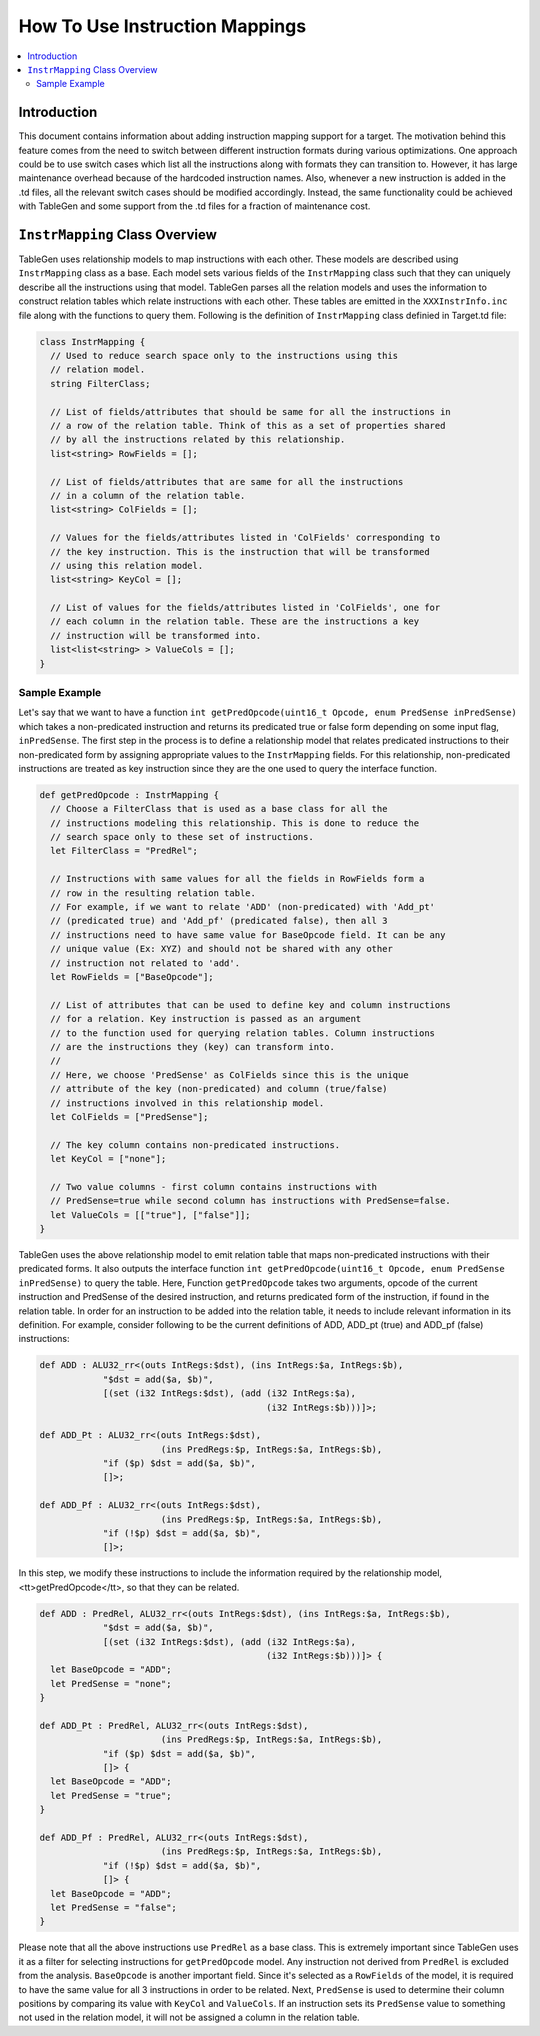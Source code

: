 .. _how_to_use_instruction_mappings:

===============================
How To Use Instruction Mappings
===============================

.. contents::
   :local:

Introduction
============

This document contains information about adding instruction mapping support
for a target. The motivation behind this feature comes from the need to switch
between different instruction formats during various optimizations. One approach
could be to use switch cases which list all the instructions along with formats
they can transition to. However, it has large maintenance overhead
because of the hardcoded instruction names. Also, whenever a new instruction is
added in the .td files, all the relevant switch cases should be modified
accordingly. Instead, the same functionality could be achieved with TableGen and
some support from the .td files for a fraction of maintenance cost.

``InstrMapping`` Class Overview
===============================

TableGen uses relationship models to map instructions with each other. These
models are described using ``InstrMapping`` class as a base. Each model sets
various fields of the ``InstrMapping`` class such that they can uniquely
describe all the instructions using that model. TableGen parses all the relation
models and uses the information to construct relation tables which relate
instructions with each other. These tables are emitted in the
``XXXInstrInfo.inc`` file along with the functions to query them. Following
is the definition of ``InstrMapping`` class definied in Target.td file:

.. code-block:: llvm

  class InstrMapping {
    // Used to reduce search space only to the instructions using this
    // relation model.
    string FilterClass;

    // List of fields/attributes that should be same for all the instructions in
    // a row of the relation table. Think of this as a set of properties shared
    // by all the instructions related by this relationship.
    list<string> RowFields = [];

    // List of fields/attributes that are same for all the instructions
    // in a column of the relation table.
    list<string> ColFields = [];

    // Values for the fields/attributes listed in 'ColFields' corresponding to
    // the key instruction. This is the instruction that will be transformed
    // using this relation model.
    list<string> KeyCol = [];

    // List of values for the fields/attributes listed in 'ColFields', one for
    // each column in the relation table. These are the instructions a key
    // instruction will be transformed into.
    list<list<string> > ValueCols = [];
  }

Sample Example
--------------

Let's say that we want to have a function
``int getPredOpcode(uint16_t Opcode, enum PredSense inPredSense)`` which
takes a non-predicated instruction and returns its predicated true or false form
depending on some input flag, ``inPredSense``. The first step in the process is
to define a relationship model that relates predicated instructions to their
non-predicated form by assigning appropriate values to the ``InstrMapping``
fields. For this relationship, non-predicated instructions are treated as key
instruction since they are the one used to query the interface function.

.. code-block:: llvm

  def getPredOpcode : InstrMapping {
    // Choose a FilterClass that is used as a base class for all the
    // instructions modeling this relationship. This is done to reduce the
    // search space only to these set of instructions.
    let FilterClass = "PredRel";

    // Instructions with same values for all the fields in RowFields form a
    // row in the resulting relation table.
    // For example, if we want to relate 'ADD' (non-predicated) with 'Add_pt'
    // (predicated true) and 'Add_pf' (predicated false), then all 3
    // instructions need to have same value for BaseOpcode field. It can be any
    // unique value (Ex: XYZ) and should not be shared with any other
    // instruction not related to 'add'.
    let RowFields = ["BaseOpcode"];

    // List of attributes that can be used to define key and column instructions
    // for a relation. Key instruction is passed as an argument
    // to the function used for querying relation tables. Column instructions
    // are the instructions they (key) can transform into.
    //
    // Here, we choose 'PredSense' as ColFields since this is the unique
    // attribute of the key (non-predicated) and column (true/false)
    // instructions involved in this relationship model.
    let ColFields = ["PredSense"];

    // The key column contains non-predicated instructions.
    let KeyCol = ["none"];

    // Two value columns - first column contains instructions with
    // PredSense=true while second column has instructions with PredSense=false.
    let ValueCols = [["true"], ["false"]];
  }

TableGen uses the above relationship model to emit relation table that maps
non-predicated instructions with their predicated forms. It also outputs the
interface function
``int getPredOpcode(uint16_t Opcode, enum PredSense inPredSense)`` to query
the table. Here, Function ``getPredOpcode`` takes two arguments, opcode of the
current instruction and PredSense of the desired instruction, and returns
predicated form of the instruction, if found in the relation table.
In order for an instruction to be added into the relation table, it needs
to include relevant information in its definition. For example, consider
following to be the current definitions of ADD, ADD_pt (true) and ADD_pf (false)
instructions:

.. code-block:: llvm

  def ADD : ALU32_rr<(outs IntRegs:$dst), (ins IntRegs:$a, IntRegs:$b),
              "$dst = add($a, $b)",
              [(set (i32 IntRegs:$dst), (add (i32 IntRegs:$a),
                                             (i32 IntRegs:$b)))]>;

  def ADD_Pt : ALU32_rr<(outs IntRegs:$dst),
                         (ins PredRegs:$p, IntRegs:$a, IntRegs:$b),
              "if ($p) $dst = add($a, $b)",
              []>;

  def ADD_Pf : ALU32_rr<(outs IntRegs:$dst),
                         (ins PredRegs:$p, IntRegs:$a, IntRegs:$b),
              "if (!$p) $dst = add($a, $b)",
              []>;

In this step, we modify these instructions to include the information
required by the relationship model, <tt>getPredOpcode</tt>, so that they can
be related.

.. code-block:: llvm

  def ADD : PredRel, ALU32_rr<(outs IntRegs:$dst), (ins IntRegs:$a, IntRegs:$b),
              "$dst = add($a, $b)",
              [(set (i32 IntRegs:$dst), (add (i32 IntRegs:$a),
                                             (i32 IntRegs:$b)))]> {
    let BaseOpcode = "ADD";
    let PredSense = "none";
  }

  def ADD_Pt : PredRel, ALU32_rr<(outs IntRegs:$dst),
                         (ins PredRegs:$p, IntRegs:$a, IntRegs:$b),
              "if ($p) $dst = add($a, $b)",
              []> {
    let BaseOpcode = "ADD";
    let PredSense = "true";
  }

  def ADD_Pf : PredRel, ALU32_rr<(outs IntRegs:$dst),
                         (ins PredRegs:$p, IntRegs:$a, IntRegs:$b),
              "if (!$p) $dst = add($a, $b)",
              []> {
    let BaseOpcode = "ADD";
    let PredSense = "false";
  }

Please note that all the above instructions use ``PredRel`` as a base class.
This is extremely important since TableGen uses it as a filter for selecting
instructions for ``getPredOpcode`` model. Any instruction not derived from
``PredRel`` is excluded from the analysis. ``BaseOpcode`` is another important
field. Since it's selected as a ``RowFields`` of the model, it is required
to have the same value for all 3 instructions in order to be related. Next,
``PredSense`` is used to determine their column positions by comparing its value
with ``KeyCol`` and ``ValueCols``. If an instruction sets its ``PredSense``
value to something not used in the relation model, it will not be assigned
a column in the relation table.
